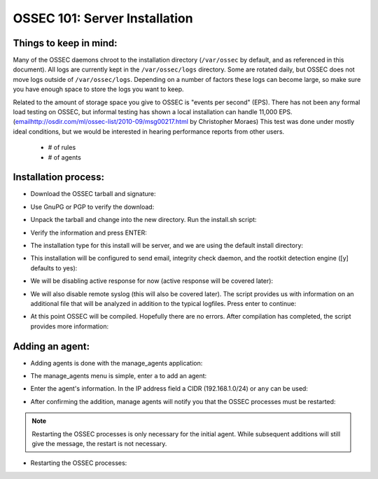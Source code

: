 .. _ossec_101_install_server:



OSSEC 101: Server Installation
------------------------------

Things to keep in mind:
^^^^^^^^^^^^^^^^^^^^^^^

Many of the OSSEC daemons chroot to the installation directory (``/var/ossec`` by default, and as referenced in this document).
All logs are currently kept in the ``/var/ossec/logs`` directory. Some are rotated daily, but OSSEC does not move logs outside of ``/var/ossec/logs``.
Depending on a number of factors these logs can become large, so make sure you have enough space to store the logs you want to keep.

Related to the amount of storage space you give to OSSEC is "events per second" (EPS). 
There has not been any formal load testing on OSSEC, but informal testing has shown a local installation can handle 11,000 EPS. (`<email http://osdir.com/ml/ossec-list/2010-09/msg00217.html>`_ by Christopher Moraes)
This test was done under mostly ideal conditions, but we would be interested in hearing performance reports from other users.

  * # of rules
  * # of agents

 
Installation process:
^^^^^^^^^^^^^^^^^^^^^

* Download the OSSEC tarball and signature:

.. image:: images/install/download.png
   :align: center
   :alt: OSSEC download

* Use GnuPG or PGP to verify the download:

.. image:: images/install/gpg-verify.png
   :align: center
   :alt: OSSEC verify gpg 

* Unpack the tarball and change into the new directory. Run the install.sh script:

.. image:: images/install/install_sh.png
   :align: center
   :alt: OSSEC run install.sh

* Verify the information and press ENTER:

.. image:: images/install/install_info.png
   :align: center
   :alt: OSSEC installation information

* The installation type for this install will be server, and we are using the default install directory:

.. image:: images/install/install_questions.png
   :align: center
   :alt: OSSEC installation questions

* This installation will be configured to send email, integrity check daemon, and the rootkit detection engine ([y] defaults to yes):

.. image:: images/install/more_questions.png
   :align: center
   :alt: OSSEC more installation questions

* We will be disabling active response for now (active response will be covered later):

.. image:: images/install/active-response.png
   :align: center
   :alt: OSSEC disable active response

* We will also disable remote syslog (this will also be covered later). The script provides us with information on an additional file that will be analyzed in addition to the typical logfiles. Press enter to continue:

.. image:: images/install/disable-syslog.png
   :align: center
   :alt: OSSEC disable syslog

* At this point OSSEC will be compiled. Hopefully there are no errors. After compilation has completed, the script provides more information:

.. image:: images/install/post-installation.png
   :align: center
   :alt: OSSEC post installation message





Adding an agent:
^^^^^^^^^^^^^^^

* Adding agents is done with the manage_agents application:

.. image:: images/install/manage_agents_intro.png
   :align: center
   :alt: OSSEC manage_agents introduction

* The manage_agents menu is simple, enter ``a`` to add an agent:

.. image:: images/install/manage_agents_add.png
   :align: center
   :alt: OSSEC manage_agents add

* Enter the agent's information. In the IP address field a CIDR (192.168.1.0/24) or ``any`` can be used:

.. image:: images/install/manage_agents_add2.png
   :align: center
   :alt: OSSEC manage_agents agent info

* After confirming the addition, manage agents will notify you that the OSSEC processes must be restarted:

.. image:: images/install/manage_agents_add3.png
   :align: center
   :alt: OSSEC manage_agents exit

.. note::

   Restarting the OSSEC processes is only necessary for the initial agent.
   While subsequent additions will still give the message, the restart is not necessary.

* Restarting the OSSEC processes:

.. image:: images/install/manage_agents_restart.png
   :align: center
   :alt: OSSEC restart



